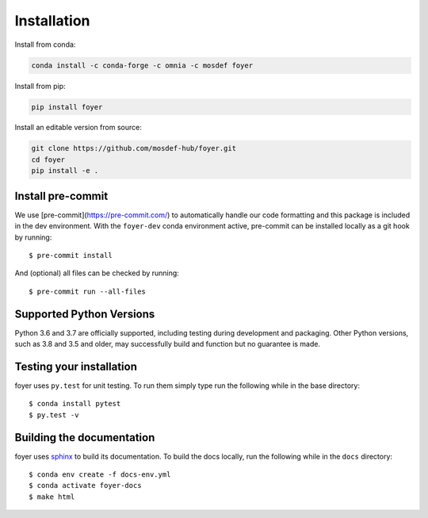 Installation
==============

Install from conda:

.. code:: bash

    conda install -c conda-forge -c omnia -c mosdef foyer

Install from pip:

.. code:: bash

    pip install foyer

Install an editable version from source:

.. code:: bash

    git clone https://github.com/mosdef-hub/foyer.git
    cd foyer
    pip install -e .


Install pre-commit
------------------

We use [pre-commit](https://pre-commit.com/) to automatically handle our code formatting and this package is included in the dev environment.
With the ``foyer-dev`` conda environment active, pre-commit can be installed locally as a git hook by running::

    $ pre-commit install

And (optional) all files can be checked by running::

    $ pre-commit run --all-files


Supported Python Versions
-------------------------

Python 3.6 and 3.7 are officially supported, including testing during
development and packaging. Other Python versions, such as 3.8 and 3.5 and
older, may successfully build and function but no guarantee is made.

Testing your installation
-------------------------

foyer uses ``py.test`` for unit testing. To run them simply type run the
following while in the base directory::

    $ conda install pytest
    $ py.test -v

Building the documentation
--------------------------

foyer uses `sphinx <https://www.sphinx-doc.org/en/master/index.html>`_ to build its documentation. To build the docs locally, run the following while in the ``docs`` directory::

    $ conda env create -f docs-env.yml
    $ conda activate foyer-docs
    $ make html
